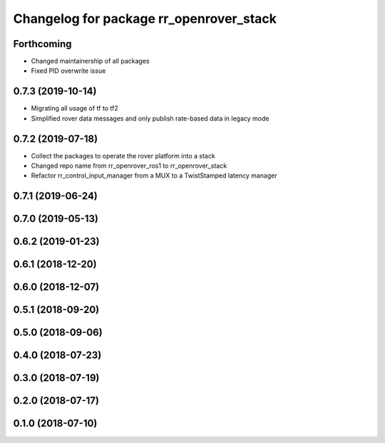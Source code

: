 ^^^^^^^^^^^^^^^^^^^^^^^^^^^^^^^^^^^^^^^^
Changelog for package rr_openrover_stack
^^^^^^^^^^^^^^^^^^^^^^^^^^^^^^^^^^^^^^^^

Forthcoming
-----------
* Changed maintainership of all packages
* Fixed PID overwrite issue

0.7.3 (2019-10-14)
------------------
* Migrating all usage of tf to tf2
* Simplified rover data messages and only publish rate-based data in legacy mode

0.7.2 (2019-07-18)
------------------
* Collect the packages to operate the rover platform into a stack
* Changed repo name from rr_openrover_ros1 to rr_openrover_stack
* Refactor rr_control_input_manager from a MUX to a TwistStamped latency manager

0.7.1 (2019-06-24)
------------------

0.7.0 (2019-05-13)
------------------

0.6.2 (2019-01-23)
------------------

0.6.1 (2018-12-20)
------------------

0.6.0 (2018-12-07)
------------------

0.5.1 (2018-09-20)
------------------

0.5.0 (2018-09-06)
------------------

0.4.0 (2018-07-23)
------------------

0.3.0 (2018-07-19)
------------------

0.2.0 (2018-07-17)
------------------

0.1.0 (2018-07-10)
------------------
